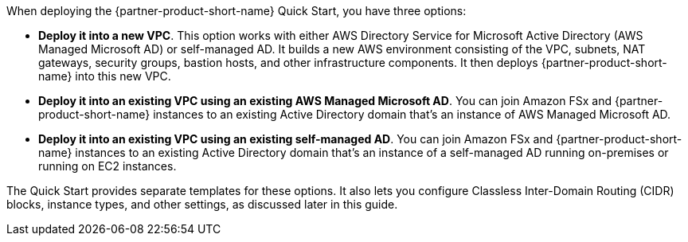 When deploying the {partner-product-short-name} Quick Start, you have three options:

* *Deploy it into a new VPC*. This option works with either AWS Directory Service for Microsoft Active Directory (AWS Managed Microsoft AD) or self-managed AD. It builds a new AWS environment consisting of the VPC, subnets, NAT gateways, security groups, bastion hosts, and other infrastructure components. It then deploys {partner-product-short-name} into this new VPC.
* *Deploy it into an existing VPC using an existing AWS Managed Microsoft AD*. You can join Amazon FSx and {partner-product-short-name} instances to an existing Active Directory domain that's an instance of AWS Managed Microsoft AD.
* *Deploy it into an existing VPC using an existing self-managed AD*. You can join Amazon FSx and {partner-product-short-name} instances to an existing Active Directory domain that's an instance of a self-managed AD running on-premises or running on EC2 instances.

//TODO Dave, Please review the three revised bullets for clarity and accuracy.

//TODO Dave,  What can we say about Amazon FSx in the first bullet?

The Quick Start provides separate templates for these options. It also lets you configure Classless Inter-Domain Routing (CIDR) blocks, instance types, and other settings, as discussed later in this guide. 